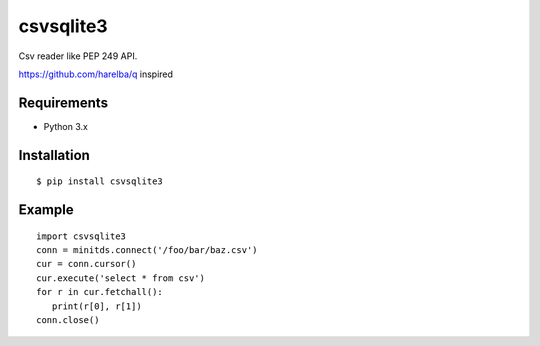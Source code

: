 =============
csvsqlite3
=============

Csv reader like PEP 249 API.

https://github.com/harelba/q inspired

Requirements
-----------------

- Python 3.x


Installation
-----------------

::

    $ pip install csvsqlite3

Example
-----------------

::

   import csvsqlite3
   conn = minitds.connect('/foo/bar/baz.csv')
   cur = conn.cursor()
   cur.execute('select * from csv')
   for r in cur.fetchall():
      print(r[0], r[1])
   conn.close()


